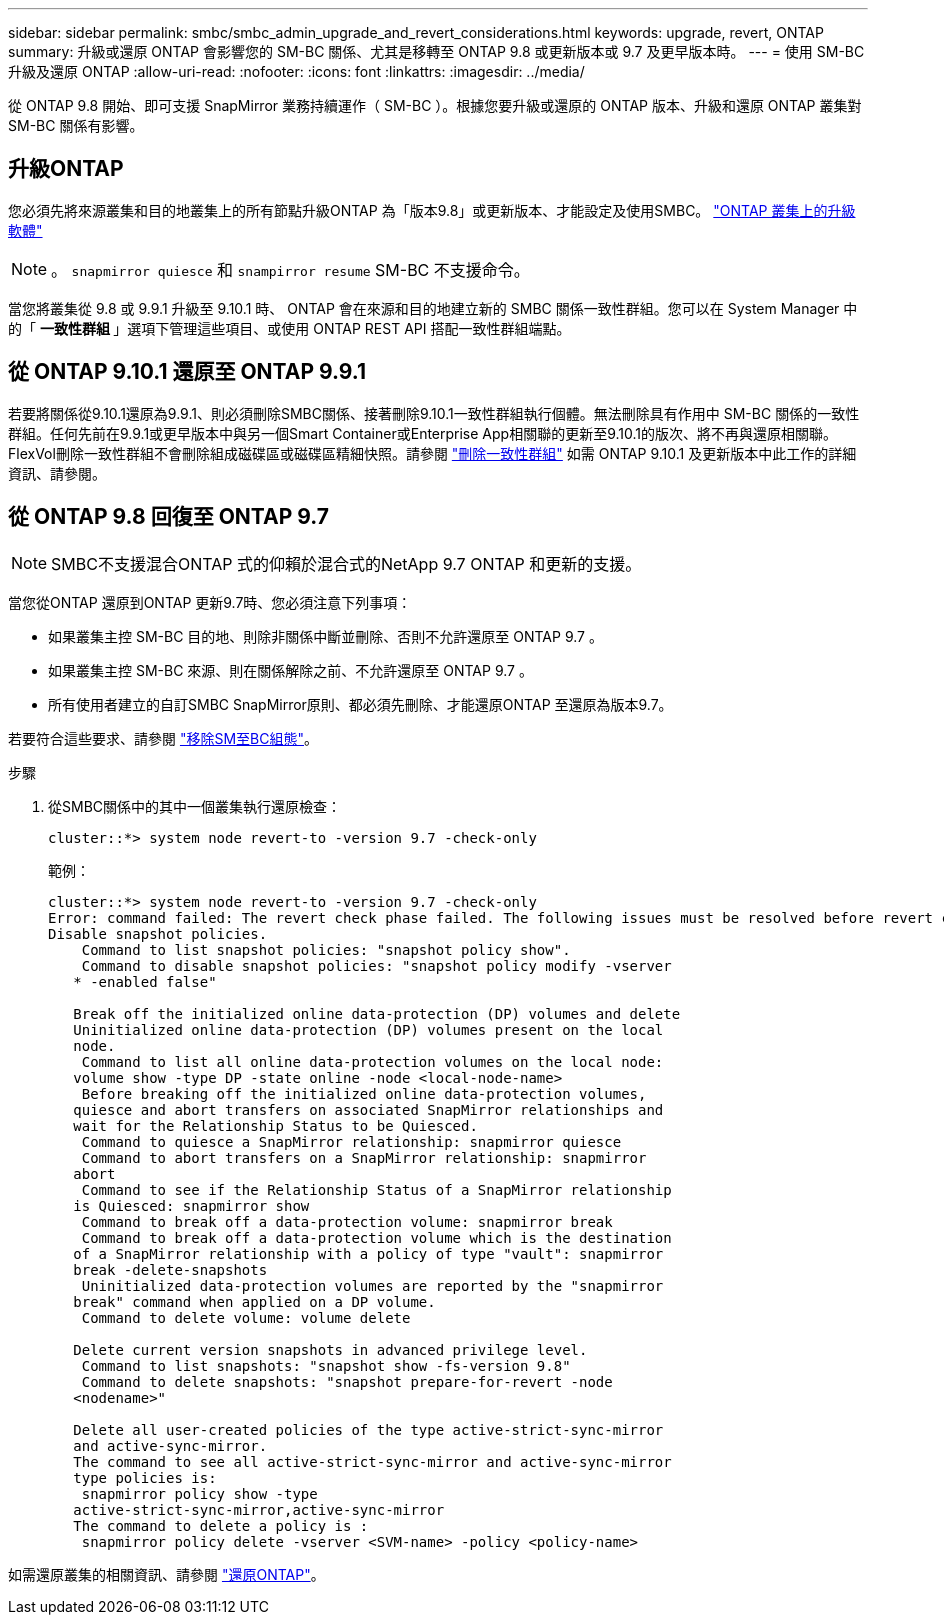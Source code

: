 ---
sidebar: sidebar 
permalink: smbc/smbc_admin_upgrade_and_revert_considerations.html 
keywords: upgrade, revert, ONTAP 
summary: 升級或還原 ONTAP 會影響您的 SM-BC 關係、尤其是移轉至 ONTAP 9.8 或更新版本或 9.7 及更早版本時。 
---
= 使用 SM-BC 升級及還原 ONTAP
:allow-uri-read: 
:nofooter: 
:icons: font
:linkattrs: 
:imagesdir: ../media/


[role="lead"]
從 ONTAP 9.8 開始、即可支援 SnapMirror 業務持續運作（ SM-BC ）。根據您要升級或還原的 ONTAP 版本、升級和還原 ONTAP 叢集對 SM-BC 關係有影響。



== 升級ONTAP

您必須先將來源叢集和目的地叢集上的所有節點升級ONTAP 為「版本9.8」或更新版本、才能設定及使用SMBC。
link:link:../upgrade/index.html["ONTAP 叢集上的升級軟體"]


NOTE: 。 `snapmirror quiesce` 和 `snampirror resume` SM-BC 不支援命令。

當您將叢集從 9.8 或 9.9.1 升級至 9.10.1 時、 ONTAP 會在來源和目的地建立新的 SMBC 關係一致性群組。您可以在 System Manager 中的「 ** 一致性群組 ** 」選項下管理這些項目、或使用 ONTAP REST API 搭配一致性群組端點。



== 從 ONTAP 9.10.1 還原至 ONTAP 9.9.1

若要將關係從9.10.1還原為9.9.1、則必須刪除SMBC關係、接著刪除9.10.1一致性群組執行個體。無法刪除具有作用中 SM-BC 關係的一致性群組。任何先前在9.9.1或更早版本中與另一個Smart Container或Enterprise App相關聯的更新至9.10.1的版次、將不再與還原相關聯。FlexVol刪除一致性群組不會刪除組成磁碟區或磁碟區精細快照。請參閱 link:../consistency-groups/delete-task.html["刪除一致性群組"] 如需 ONTAP 9.10.1 及更新版本中此工作的詳細資訊、請參閱。



== 從 ONTAP 9.8 回復至 ONTAP 9.7


NOTE: SMBC不支援混合ONTAP 式的仰賴於混合式的NetApp 9.7 ONTAP 和更新的支援。

當您從ONTAP 還原到ONTAP 更新9.7時、您必須注意下列事項：

* 如果叢集主控 SM-BC 目的地、則除非關係中斷並刪除、否則不允許還原至 ONTAP 9.7 。
* 如果叢集主控 SM-BC 來源、則在關係解除之前、不允許還原至 ONTAP 9.7 。
* 所有使用者建立的自訂SMBC SnapMirror原則、都必須先刪除、才能還原ONTAP 至還原為版本9.7。


若要符合這些要求、請參閱 link:smbc_admin_removing_an_smbc_configuration.html["移除SM至BC組態"]。

.步驟
. 從SMBC關係中的其中一個叢集執行還原檢查：
+
`cluster::*> system node revert-to -version 9.7 -check-only`

+
範例：

+
....
cluster::*> system node revert-to -version 9.7 -check-only
Error: command failed: The revert check phase failed. The following issues must be resolved before revert can be completed. Bring the data LIFs down on running vservers. Command to list the running vservers: vserver show -admin-state running Command to list the data LIFs that are up: network interface show -role data -status-admin up Command to bring all data LIFs down: network interface modify {-role data} -status-admin down
Disable snapshot policies.
    Command to list snapshot policies: "snapshot policy show".
    Command to disable snapshot policies: "snapshot policy modify -vserver
   * -enabled false"

   Break off the initialized online data-protection (DP) volumes and delete
   Uninitialized online data-protection (DP) volumes present on the local
   node.
    Command to list all online data-protection volumes on the local node:
   volume show -type DP -state online -node <local-node-name>
    Before breaking off the initialized online data-protection volumes,
   quiesce and abort transfers on associated SnapMirror relationships and
   wait for the Relationship Status to be Quiesced.
    Command to quiesce a SnapMirror relationship: snapmirror quiesce
    Command to abort transfers on a SnapMirror relationship: snapmirror
   abort
    Command to see if the Relationship Status of a SnapMirror relationship
   is Quiesced: snapmirror show
    Command to break off a data-protection volume: snapmirror break
    Command to break off a data-protection volume which is the destination
   of a SnapMirror relationship with a policy of type "vault": snapmirror
   break -delete-snapshots
    Uninitialized data-protection volumes are reported by the "snapmirror
   break" command when applied on a DP volume.
    Command to delete volume: volume delete

   Delete current version snapshots in advanced privilege level.
    Command to list snapshots: "snapshot show -fs-version 9.8"
    Command to delete snapshots: "snapshot prepare-for-revert -node
   <nodename>"

   Delete all user-created policies of the type active-strict-sync-mirror
   and active-sync-mirror.
   The command to see all active-strict-sync-mirror and active-sync-mirror
   type policies is:
    snapmirror policy show -type
   active-strict-sync-mirror,active-sync-mirror
   The command to delete a policy is :
    snapmirror policy delete -vserver <SVM-name> -policy <policy-name>
....


如需還原叢集的相關資訊、請參閱 link:../revert/index.html["還原ONTAP"]。
